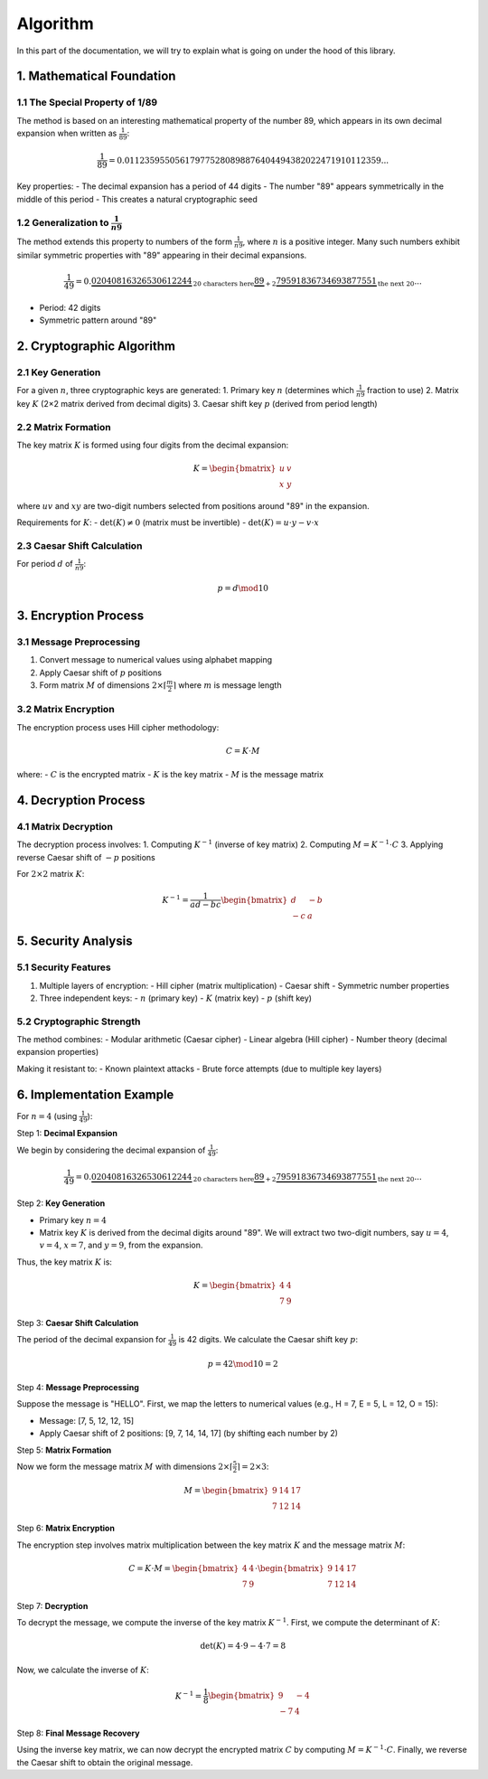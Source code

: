 .. title:: Algorithm

Algorithm
=========

In this part of the documentation, we will try to explain what is going on under the hood of this library.

1. Mathematical Foundation
---------------------------

1.1 The Special Property of 1/89
^^^^^^^^^^^^^^^^^^^^^^^^^^^^^^^^^^^^

The method is based on an interesting mathematical property of the number 89, which appears in its own decimal expansion when written as :math:`\frac{1}{89}`:

.. math::
    \frac{1}{89} = 0.011235955056179775280898876404494382022471910112359...

Key properties:
- The decimal expansion has a period of 44 digits
- The number "89" appears symmetrically in the middle of this period
- This creates a natural cryptographic seed

1.2 Generalization to :math:`\frac{1}{n9}`
^^^^^^^^^^^^^^^^^^^^^^^^^^^^^^^^^^^^^^^^
The method extends this property to numbers of the form :math:`\frac{1}{n9}`, where :math:`n` is a positive integer. Many such numbers exhibit similar symmetric properties with "89" appearing in their decimal expansions.

.. math::
    \frac{1}{49} = 0.\underbrace{02040816326530612244}_{\text{20 characters here}}\underbrace{\textbf{89}}_{+2}\underbrace{79591836734693877551}_{\text{the next 20}}...

- Period: 42 digits
- Symmetric pattern around "89"

2. Cryptographic Algorithm
--------------------------

2.1 Key Generation
^^^^^^^^^^^^^^^^^^
For a given :math:`n`, three cryptographic keys are generated:
1. Primary key :math:`n` (determines which :math:`\frac{1}{n9}` fraction to use)
2. Matrix key :math:`K` (2×2 matrix derived from decimal digits)
3. Caesar shift key :math:`p` (derived from period length)

2.2 Matrix Formation
^^^^^^^^^^^^^^^^^^^^
The key matrix :math:`K` is formed using four digits from the decimal expansion:

.. math::
    K = \begin{bmatrix} u & v \\ x & y \end{bmatrix}

where :math:`uv` and :math:`xy` are two-digit numbers selected from positions around "89" in the expansion.

Requirements for :math:`K`:
- :math:`\text{det}(K) \neq 0` (matrix must be invertible)
- :math:`\text{det}(K) = u \cdot y - v \cdot x`

2.3 Caesar Shift Calculation
^^^^^^^^^^^^^^^^^^^^^^^^^^^
For period :math:`d` of :math:`\frac{1}{n9}`:

.. math::
    p = d \mod 10

3. Encryption Process
---------------------

3.1 Message Preprocessing
^^^^^^^^^^^^^^^^^^^^^^^^

1. Convert message to numerical values using alphabet mapping
2. Apply Caesar shift of :math:`p` positions
3. Form matrix :math:`M` of dimensions :math:`2 \times \lceil \frac{m}{2} \rceil` where :math:`m` is message length

3.2 Matrix Encryption
^^^^^^^^^^^^^^^^^^^^^
The encryption process uses Hill cipher methodology:

.. math::
    C = K \cdot M

where:
- :math:`C` is the encrypted matrix
- :math:`K` is the key matrix
- :math:`M` is the message matrix

4. Decryption Process
---------------------

4.1 Matrix Decryption
^^^^^^^^^^^^^^^^^^^^^

The decryption process involves:
1. Computing :math:`K^{-1}` (inverse of key matrix)
2. Computing :math:`M = K^{-1} \cdot C`
3. Applying reverse Caesar shift of :math:`-p` positions

For :math:`2 \times 2` matrix :math:`K`:

.. math::
    K^{-1} = \frac{1}{ad - bc} \begin{bmatrix} d & -b \\ -c & a \end{bmatrix}

5. Security Analysis
--------------------

5.1 Security Features
^^^^^^^^^^^^^^^^^^^^^

1. Multiple layers of encryption:
   - Hill cipher (matrix multiplication)
   - Caesar shift
   - Symmetric number properties
2. Three independent keys:
   - :math:`n` (primary key)
   - :math:`K` (matrix key)
   - :math:`p` (shift key)

5.2 Cryptographic Strength
^^^^^^^^^^^^^^^^^^^^^

The method combines:
- Modular arithmetic (Caesar cipher)
- Linear algebra (Hill cipher)
- Number theory (decimal expansion properties)

Making it resistant to:
- Known plaintext attacks
- Brute force attempts (due to multiple key layers)

6. Implementation Example
--------------------------

For :math:`n = 4` (using :math:`\frac{1}{49}`):

Step 1: **Decimal Expansion**

We begin by considering the decimal expansion of :math:`\frac{1}{49}`:

.. math::
    \frac{1}{49} = 0.\underbrace{02040816326530612244}_{\text{20 characters here}}\underbrace{\textbf{89}}_{+2}\underbrace{79591836734693877551}_{\text{the next 20}}...

Step 2: **Key Generation**

- Primary key :math:`n = 4`
- Matrix key :math:`K` is derived from the decimal digits around "89". We will extract two two-digit numbers, say :math:`u = 4`, :math:`v = 4`, :math:`x = 7`, and :math:`y = 9`, from the expansion.

Thus, the key matrix :math:`K` is:

.. math::
    K = \begin{bmatrix} 4 & 4 \\ 7 & 9 \end{bmatrix}

Step 3: **Caesar Shift Calculation**

The period of the decimal expansion for :math:`\frac{1}{49}` is 42 digits. We calculate the Caesar shift key :math:`p`:

.. math::
    p = 42 \mod 10 = 2

Step 4: **Message Preprocessing**

Suppose the message is "HELLO". First, we map the letters to numerical values (e.g., H = 7, E = 5, L = 12, O = 15):

- Message: [7, 5, 12, 12, 15]
- Apply Caesar shift of 2 positions: [9, 7, 14, 14, 17] (by shifting each number by 2)

Step 5: **Matrix Formation**

Now we form the message matrix :math:`M` with dimensions :math:`2 \times \lceil \frac{5}{2} \rceil = 2 \times 3`:

.. math::
    M = \begin{bmatrix} 9 & 14 & 17 \\ 7 & 12 & 14 \end{bmatrix}

Step 6: **Matrix Encryption**

The encryption step involves matrix multiplication between the key matrix :math:`K` and the message matrix :math:`M`:

.. math::
    C = K \cdot M = \begin{bmatrix} 4 & 4 \\ 7 & 9 \end{bmatrix} \cdot \begin{bmatrix} 9 & 14 & 17 \\ 7 & 12 & 14 \end{bmatrix}

Step 7: **Decryption**

To decrypt the message, we compute the inverse of the key matrix :math:`K^{-1}`. First, we compute the determinant of :math:`K`:

.. math::
    \text{det}(K) = 4 \cdot 9 - 4 \cdot 7 = 8

Now, we calculate the inverse of :math:`K`:

.. math::
    K^{-1} = \frac{1}{8} \begin{bmatrix} 9 & -4 \\ -7 & 4 \end{bmatrix}

Step 8: **Final Message Recovery**

Using the inverse key matrix, we can now decrypt the encrypted matrix :math:`C` by computing :math:`M = K^{-1} \cdot C`. Finally, we reverse the Caesar shift to obtain the original message.

